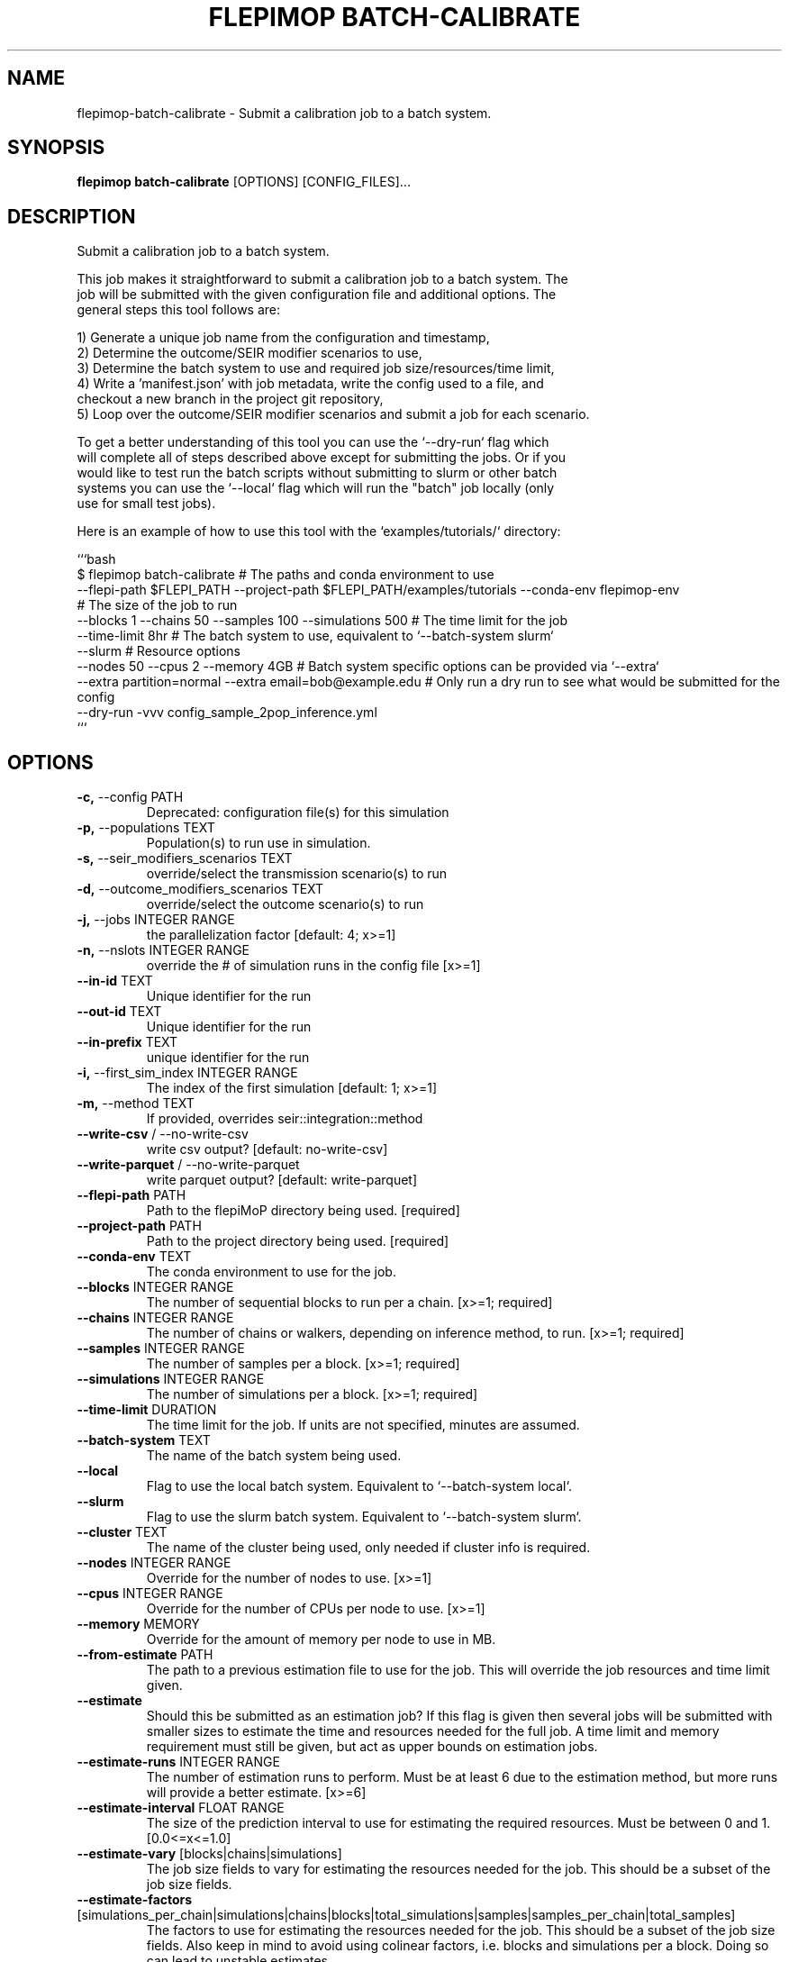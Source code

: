 .TH "FLEPIMOP BATCH-CALIBRATE" "1" "2025-05-14" "2.1" "flepimop batch-calibrate Manual"
.SH NAME
flepimop\-batch-calibrate \- Submit a calibration job to a batch system.
.SH SYNOPSIS
.B flepimop batch-calibrate
[OPTIONS] [CONFIG_FILES]...
.SH DESCRIPTION
.PP
    Submit a calibration job to a batch system.
    
    This job makes it straightforward to submit a calibration job to a batch system. The
    job will be submitted with the given configuration file and additional options. The
    general steps this tool follows are:
    
    
    1) Generate a unique job name from the configuration and timestamp,
    2) Determine the outcome/SEIR modifier scenarios to use,
    3) Determine the batch system to use and required job size/resources/time limit,
    4) Write a 'manifest.json' with job metadata, write the config used to a file, and
       checkout a new branch in the project git repository,
    5) Loop over the outcome/SEIR modifier scenarios and submit a job for each scenario.
    
    To get a better understanding of this tool you can use the `--dry-run` flag which
    will complete all of steps described above except for submitting the jobs. Or if you
    would like to test run the batch scripts without submitting to slurm or other batch 
    systems you can use the `--local` flag which will run the "batch" job locally (only 
    use for small test jobs).
    
    Here is an example of how to use this tool with the `examples/tutorials/` directory:
    
    
    ```bash
    $ flepimop batch-calibrate \
        # The paths and conda environment to use
        --flepi-path $FLEPI_PATH \
        --project-path $FLEPI_PATH/examples/tutorials \
        --conda-env flepimop-env \ 
        # The size of the job to run
        --blocks 1 \
        --chains 50 \
        --samples 100 \
        --simulations 500 \
        # The time limit for the job
        --time-limit 8hr \
        # The batch system to use, equivalent to `--batch-system slurm`
        --slurm \
        # Resource options
        --nodes 50 \
        --cpus 2 \
        --memory 4GB \
        # Batch system specific options can be provided via `--extra`
        --extra partition=normal \
        --extra email=bob@example.edu \
        # Only run a dry run to see what would be submitted for the config
        --dry-run \
        -vvv config_sample_2pop_inference.yml
    ```
    
.SH OPTIONS
.TP
\fB\-c,\fP \-\-config PATH
Deprecated: configuration file(s) for this simulation
.TP
\fB\-p,\fP \-\-populations TEXT
Population(s) to run use in simulation.
.TP
\fB\-s,\fP \-\-seir_modifiers_scenarios TEXT
override/select the transmission scenario(s) to run
.TP
\fB\-d,\fP \-\-outcome_modifiers_scenarios TEXT
override/select the outcome scenario(s) to run
.TP
\fB\-j,\fP \-\-jobs INTEGER RANGE
the parallelization factor  [default: 4; x>=1]
.TP
\fB\-n,\fP \-\-nslots INTEGER RANGE
override the # of simulation runs in the config file  [x>=1]
.TP
\fB\-\-in\-id\fP TEXT
Unique identifier for the run
.TP
\fB\-\-out\-id\fP TEXT
Unique identifier for the run
.TP
\fB\-\-in\-prefix\fP TEXT
unique identifier for the run
.TP
\fB\-i,\fP \-\-first_sim_index INTEGER RANGE
The index of the first simulation  [default: 1; x>=1]
.TP
\fB\-m,\fP \-\-method TEXT
If provided, overrides seir::integration::method
.TP
\fB\-\-write\-csv\fP / \-\-no\-write\-csv
write csv output?  [default: no-write-csv]
.TP
\fB\-\-write\-parquet\fP / \-\-no\-write\-parquet
write parquet output?  [default: write-parquet]
.TP
\fB\-\-flepi\-path\fP PATH
Path to the flepiMoP directory being used.  [required]
.TP
\fB\-\-project\-path\fP PATH
Path to the project directory being used.  [required]
.TP
\fB\-\-conda\-env\fP TEXT
The conda environment to use for the job.
.TP
\fB\-\-blocks\fP INTEGER RANGE
The number of sequential blocks to run per a chain.  [x>=1; required]
.TP
\fB\-\-chains\fP INTEGER RANGE
The number of chains or walkers, depending on inference method, to run.  [x>=1; required]
.TP
\fB\-\-samples\fP INTEGER RANGE
The number of samples per a block.  [x>=1; required]
.TP
\fB\-\-simulations\fP INTEGER RANGE
The number of simulations per a block.  [x>=1; required]
.TP
\fB\-\-time\-limit\fP DURATION
The time limit for the job. If units are not specified, minutes are assumed.
.TP
\fB\-\-batch\-system\fP TEXT
The name of the batch system being used.
.TP
\fB\-\-local\fP
Flag to use the local batch system. Equivalent to `--batch-system local`.
.TP
\fB\-\-slurm\fP
Flag to use the slurm batch system. Equivalent to `--batch-system slurm`.
.TP
\fB\-\-cluster\fP TEXT
The name of the cluster being used, only needed if cluster info is required.
.TP
\fB\-\-nodes\fP INTEGER RANGE
Override for the number of nodes to use.  [x>=1]
.TP
\fB\-\-cpus\fP INTEGER RANGE
Override for the number of CPUs per node to use.  [x>=1]
.TP
\fB\-\-memory\fP MEMORY
Override for the amount of memory per node to use in MB.
.TP
\fB\-\-from\-estimate\fP PATH
The path to a previous estimation file to use for the job. This will override the job resources and time limit given.
.TP
\fB\-\-estimate\fP
Should this be submitted as an estimation job? If this flag is given then several jobs will be submitted with smaller sizes to estimate the time and resources needed for the full job. A time limit and memory requirement must still be given, but act as upper bounds on estimation jobs.
.TP
\fB\-\-estimate\-runs\fP INTEGER RANGE
The number of estimation runs to perform. Must be at least 6 due to the estimation method, but more runs will provide a better estimate.  [x>=6]
.TP
\fB\-\-estimate\-interval\fP FLOAT RANGE
The size of the prediction interval to use for estimating the required resources. Must be between 0 and 1.  [0.0<=x<=1.0]
.TP
\fB\-\-estimate\-vary\fP [blocks|chains|simulations]
The job size fields to vary for estimating the resources needed for the job. This should be a subset of the job size fields.
.TP
\fB\-\-estimate\-factors\fP [simulations_per_chain|simulations|chains|blocks|total_simulations|samples|samples_per_chain|total_samples]
The factors to use for estimating the resources needed for the job. This should be a subset of the job size fields. Also keep in mind to avoid using colinear factors, i.e. blocks and simulations per a block. Doing so can lead to unstable estimates.
.TP
\fB\-\-estimate\-measurements\fP [cpu|memory|time]
The measurements to use for estimating the resources needed for the job. 
.TP
\fB\-\-estimate\-scale\-upper\fP FLOAT
The upper scale to use for estimating the resources needed for the job. This is the factor to scale the job size by to get the upper bound for the estimation job sizes.
.TP
\fB\-\-estimate\-scale\-lower\fP FLOAT
The lower scale to use for estimating the resources needed for the job. This is the factor to scale the job size by to get the lower bound for the estimation job sizes.
.TP
\fB\-\-skip\-manifest\fP
Flag to skip writing a manifest file, useful in dry runs.
.TP
\fB\-\-skip\-checkout\fP
Flag to skip checking out a new branch in the git repository, useful in dry runs.
.TP
\fB\-\-debug\fP
Flag to enable debugging in batch submission scripts.
.TP
\fB\-\-extra\fP TEXT
Extra options to pass to the batch system. Please consult the batch system documentation for valid options.
.TP
\fB\-v,\fP \-\-verbose
The verbosity level to use for this command.
.TP
\fB\-\-dry\-run\fP
Should this command be run using dry run?
